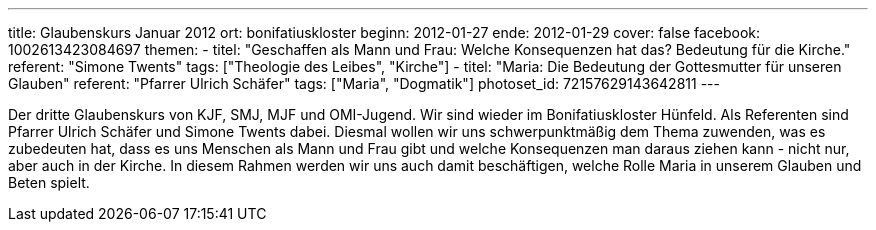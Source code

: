 ---
title: Glaubenskurs Januar 2012
ort: bonifatiuskloster
beginn: 2012-01-27
ende: 2012-01-29
cover: false
facebook: 1002613423084697
themen:
  - titel: "Geschaffen als Mann und Frau: Welche Konsequenzen hat das? Bedeutung für die Kirche."
    referent: "Simone Twents"
    tags: ["Theologie des Leibes", "Kirche"]
  - titel: "Maria: Die Bedeutung der Gottesmutter für unseren Glauben"
    referent: "Pfarrer Ulrich Schäfer"
    tags: ["Maria", "Dogmatik"]
photoset_id: 72157629143642811
---

Der dritte Glaubenskurs von KJF, SMJ, MJF und OMI-Jugend. Wir sind wieder im Bonifatiuskloster Hünfeld.
Als Referenten sind Pfarrer Ulrich Schäfer und Simone Twents dabei.
Diesmal wollen wir uns schwerpunktmäßig dem Thema zuwenden, was es zubedeuten hat, dass es uns Menschen als Mann und Frau gibt und welche Konsequenzen man daraus ziehen kann - nicht nur, aber auch in der Kirche. In diesem Rahmen werden wir uns auch damit beschäftigen, welche Rolle Maria in unserem Glauben und Beten spielt.
